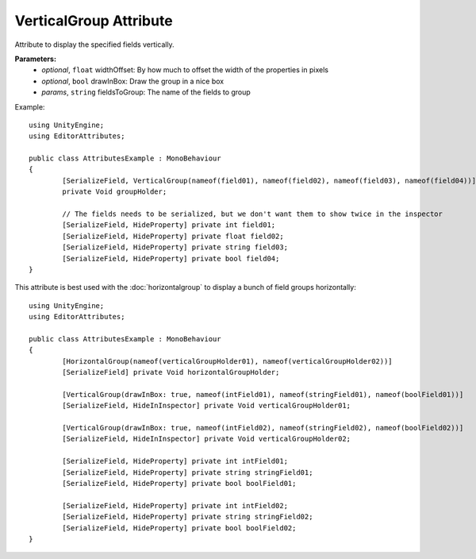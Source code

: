 VerticalGroup Attribute
=======================

Attribute to display the specified fields vertically.

**Parameters:**
	- `optional`, ``float`` widthOffset: By how much to offset the width of the properties in pixels
	- `optional`, ``bool`` drawInBox: Draw the group in a nice box
	- `params`, ``string`` fieldsToGroup: The name of the fields to group

Example::

	using UnityEngine;
	using EditorAttributes;
	
	public class AttributesExample : MonoBehaviour
	{
		[SerializeField, VerticalGroup(nameof(field01), nameof(field02), nameof(field03), nameof(field04))]
		private Void groupHolder;
	
		// The fields needs to be serialized, but we don't want them to show twice in the inspector
		[SerializeField, HideProperty] private int field01;
		[SerializeField, HideProperty] private float field02;
		[SerializeField, HideProperty] private string field03;
		[SerializeField, HideProperty] private bool field04;
	}

.. image:: ../../Images/VerticalGroup01.png

This attribute is best used with the :doc:`horizontalgroup` to display a bunch of field groups horizontally::

	using UnityEngine;
	using EditorAttributes;
	
	public class AttributesExample : MonoBehaviour
	{
		[HorizontalGroup(nameof(verticalGroupHolder01), nameof(verticalGroupHolder02))]
		[SerializeField] private Void horizontalGroupHolder;
	
		[VerticalGroup(drawInBox: true, nameof(intField01), nameof(stringField01), nameof(boolField01))]
		[SerializeField, HideInInspector] private Void verticalGroupHolder01;
	
		[VerticalGroup(drawInBox: true, nameof(intField02), nameof(stringField02), nameof(boolField02))]
		[SerializeField, HideInInspector] private Void verticalGroupHolder02;
	
		[SerializeField, HideProperty] private int intField01;
		[SerializeField, HideProperty] private string stringField01;
		[SerializeField, HideProperty] private bool boolField01;
	
		[SerializeField, HideProperty] private int intField02;
		[SerializeField, HideProperty] private string stringField02;
		[SerializeField, HideProperty] private bool boolField02;
	}

.. image:: ../../Images/VerticalGroup02.png

